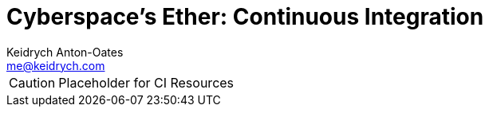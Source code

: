 = Cyberspace's Ether: *Continuous Integration*
Keidrych Anton-Oates <me@keidrych.com>

CAUTION: Placeholder for CI Resources



